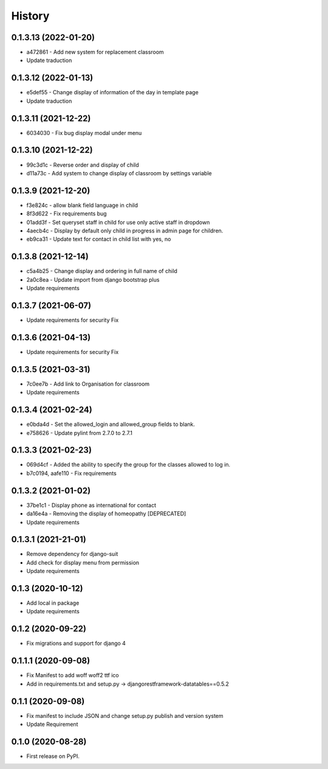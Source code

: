 .. :changelog:

History
-------

0.1.3.13 (2022-01-20)
+++++++++++++++++++++

* a472861 - Add new system for replacement classroom
* Update traduction

0.1.3.12 (2022-01-13)
+++++++++++++++++++++

* e5def55 - Change display of information of the day in template page
* Update traduction

0.1.3.11 (2021-12-22)
+++++++++++++++++++++

* 6034030 - Fix bug display modal under menu

0.1.3.10 (2021-12-22)
+++++++++++++++++++++

* 99c3d1c - Reverse order and display of child
* d11a73c - Add system to change display of classroom by settings variable

0.1.3.9 (2021-12-20)
++++++++++++++++++++

* f3e824c - allow blank field language in child
* 8f3d622 - Fix requirements bug
* 01add3f - Set queryset staff in child for use only active staff in dropdown
* 4aecb4c - Display by default only child in progress in admin page for children.
* eb9ca31 - Update text for contact in child list with yes, no

0.1.3.8 (2021-12-14)
++++++++++++++++++++

* c5a4b25 - Change display and ordering in full name of child
* 2a0c8ea - Update import from django bootstrap plus
* Update requirements

0.1.3.7 (2021-06-07)
++++++++++++++++++++

* Update requirements for security Fix

0.1.3.6 (2021-04-13)
++++++++++++++++++++

* Update requirements for security Fix

0.1.3.5 (2021-03-31)
++++++++++++++++++++

* 7c0ee7b - Add link to Organisation for classroom
* Update requirements

0.1.3.4 (2021-02-24)
++++++++++++++++++++

* e0bda4d - Set the allowed_login and allowed_group fields to blank.
* e758626 - Update pylint from 2.7.0 to 2.7.1

0.1.3.3 (2021-02-23)
++++++++++++++++++++

* 069d4cf - Added the ability to specify the group for the classes allowed to log in.
* b7c0194, aafe110 - Fix requirements

0.1.3.2 (2021-01-02)
++++++++++++++++++++

* 37be1c1 - Display phone as international for contact
* da16e4a - Removing the display of homeopathy [DEPRECATED]
* Update requirements

0.1.3.1 (2021-21-01)
++++++++++++++++++++

* Remove dependency for django-suit
* Add check for display menu from permission
* Update requirements

0.1.3 (2020-10-12)
++++++++++++++++++++

* Add local in package
* Update requirements

0.1.2 (2020-09-22)
++++++++++++++++++++

* Fix migrations and support for django 4

0.1.1.1 (2020-09-08)
++++++++++++++++++++

* Fix Manifest to add woff woff2 ttf ico
* Add in requirements.txt and setup.py -> djangorestframework-datatables==0.5.2

0.1.1 (2020-09-08)
++++++++++++++++++

* Fix manifest to include JSON and change setup.py publish and version system
* Update Requirement

0.1.0 (2020-08-28)
++++++++++++++++++

* First release on PyPI.
